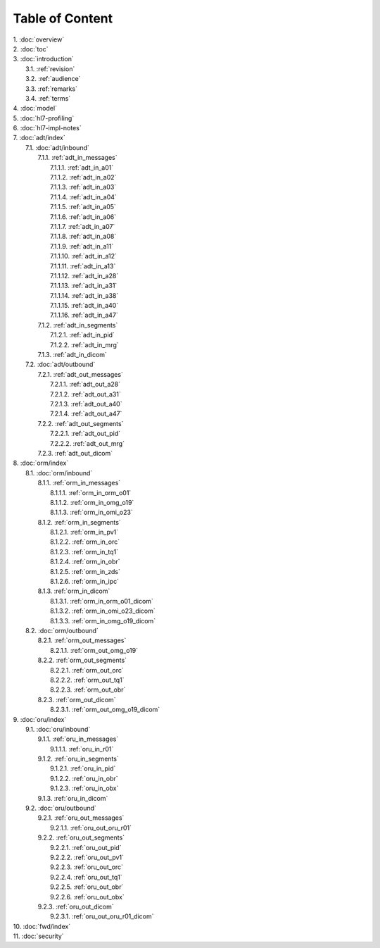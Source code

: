 Table of Content
****************

| 1. :doc:`overview`
| 2. :doc:`toc`
| 3. :doc:`introduction`
|   3.1. :ref:`revision`
|   3.2. :ref:`audience`
|   3.3. :ref:`remarks`
|   3.4. :ref:`terms`
| 4. :doc:`model`
| 5. :doc:`hl7-profiling`
| 6. :doc:`hl7-impl-notes`
| 7. :doc:`adt/index`
|   7.1. :doc:`adt/inbound`
|     7.1.1. :ref:`adt_in_messages`
|       7.1.1.1. :ref:`adt_in_a01`
|       7.1.1.2. :ref:`adt_in_a02`
|       7.1.1.3. :ref:`adt_in_a03`
|       7.1.1.4. :ref:`adt_in_a04`
|       7.1.1.5. :ref:`adt_in_a05`
|       7.1.1.6. :ref:`adt_in_a06`
|       7.1.1.7. :ref:`adt_in_a07`
|       7.1.1.8. :ref:`adt_in_a08`
|       7.1.1.9. :ref:`adt_in_a11`
|       7.1.1.10. :ref:`adt_in_a12`
|       7.1.1.11. :ref:`adt_in_a13`
|       7.1.1.12. :ref:`adt_in_a28`
|       7.1.1.13. :ref:`adt_in_a31`
|       7.1.1.14. :ref:`adt_in_a38`
|       7.1.1.15. :ref:`adt_in_a40`
|       7.1.1.16. :ref:`adt_in_a47`
|     7.1.2. :ref:`adt_in_segments`
|       7.1.2.1. :ref:`adt_in_pid`
|       7.1.2.2. :ref:`adt_in_mrg`
|     7.1.3. :ref:`adt_in_dicom`
|   7.2. :doc:`adt/outbound`
|     7.2.1. :ref:`adt_out_messages`
|       7.2.1.1. :ref:`adt_out_a28`
|       7.2.1.2. :ref:`adt_out_a31`
|       7.2.1.3. :ref:`adt_out_a40`
|       7.2.1.4. :ref:`adt_out_a47`
|     7.2.2. :ref:`adt_out_segments`
|       7.2.2.1. :ref:`adt_out_pid`
|       7.2.2.2. :ref:`adt_out_mrg`
|     7.2.3. :ref:`adt_out_dicom`
| 8. :doc:`orm/index`
|   8.1. :doc:`orm/inbound`
|     8.1.1. :ref:`orm_in_messages`
|       8.1.1.1. :ref:`orm_in_orm_o01`
|       8.1.1.2. :ref:`orm_in_omg_o19`
|       8.1.1.3. :ref:`orm_in_omi_o23`
|     8.1.2. :ref:`orm_in_segments`
|       8.1.2.1. :ref:`orm_in_pv1`
|       8.1.2.2. :ref:`orm_in_orc`
|       8.1.2.3. :ref:`orm_in_tq1`
|       8.1.2.4. :ref:`orm_in_obr`
|       8.1.2.5. :ref:`orm_in_zds`
|       8.1.2.6. :ref:`orm_in_ipc`
|     8.1.3. :ref:`orm_in_dicom`
|       8.1.3.1. :ref:`orm_in_orm_o01_dicom`
|       8.1.3.2. :ref:`orm_in_omi_o23_dicom`
|       8.1.3.3. :ref:`orm_in_omg_o19_dicom`
|   8.2. :doc:`orm/outbound`
|     8.2.1. :ref:`orm_out_messages`
|       8.2.1.1. :ref:`orm_out_omg_o19`
|     8.2.2. :ref:`orm_out_segments`
|       8.2.2.1. :ref:`orm_out_orc`
|       8.2.2.2. :ref:`orm_out_tq1`
|       8.2.2.3. :ref:`orm_out_obr`
|     8.2.3. :ref:`orm_out_dicom`
|       8.2.3.1. :ref:`orm_out_omg_o19_dicom`
| 9. :doc:`oru/index`
|   9.1. :doc:`oru/inbound`
|     9.1.1. :ref:`oru_in_messages`
|       9.1.1.1. :ref:`oru_in_r01`
|     9.1.2. :ref:`oru_in_segments`
|       9.1.2.1. :ref:`oru_in_pid`
|       9.1.2.2. :ref:`oru_in_obr`
|       9.1.2.3. :ref:`oru_in_obx`
|     9.1.3. :ref:`oru_in_dicom`
|   9.2. :doc:`oru/outbound`
|     9.2.1. :ref:`oru_out_messages`
|       9.2.1.1. :ref:`oru_out_oru_r01`
|     9.2.2. :ref:`oru_out_segments`
|       9.2.2.1. :ref:`oru_out_pid`
|       9.2.2.2. :ref:`oru_out_pv1`
|       9.2.2.3. :ref:`oru_out_orc`
|       9.2.2.4. :ref:`oru_out_tq1`
|       9.2.2.5. :ref:`oru_out_obr`
|       9.2.2.6. :ref:`oru_out_obx`
|     9.2.3. :ref:`oru_out_dicom`
|       9.2.3.1. :ref:`oru_out_oru_r01_dicom`
| 10. :doc:`fwd/index`
| 11. :doc:`security`

